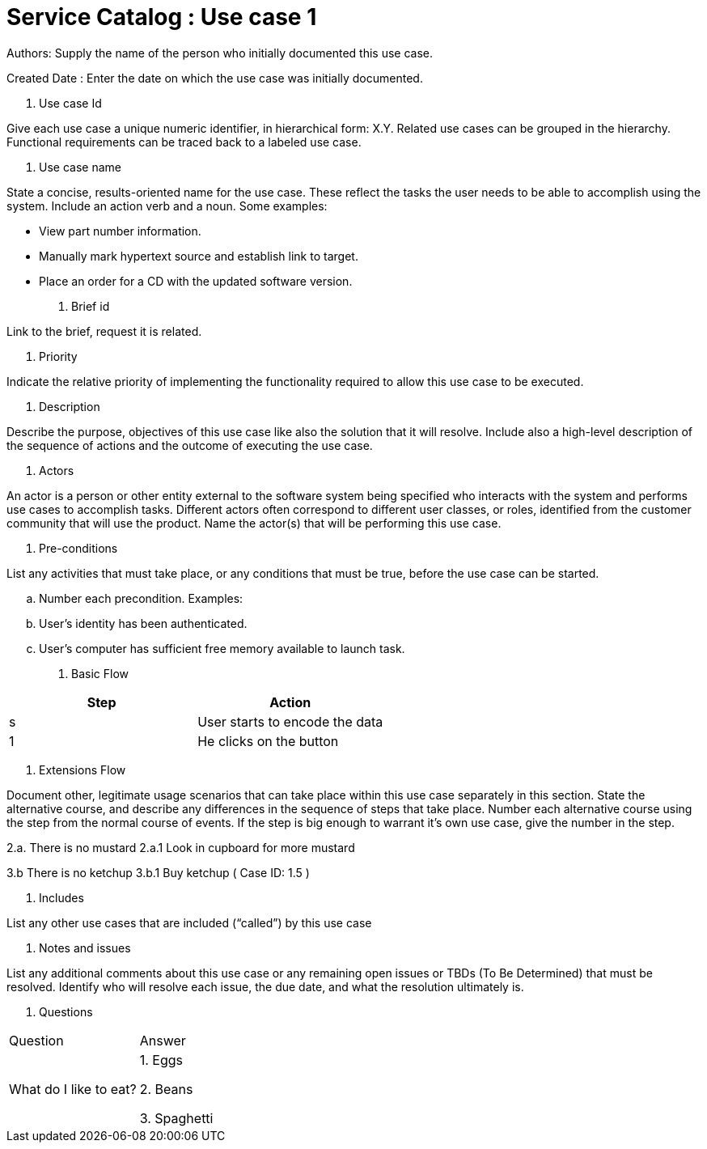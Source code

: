 = Service Catalog : Use case 1

Authors: Supply the name of the person who initially documented this use case.

Created Date : Enter the date on which the use case was initially documented.

. Use case Id

Give each use case a unique numeric identifier, in hierarchical form: X.Y. Related use cases can be grouped in the hierarchy. Functional requirements can be traced back to a labeled use case.

. Use case name

State a concise, results-oriented name for the use case. These reflect the tasks the user needs to be able to accomplish using the system.
Include an action verb and a noun.
Some examples:

• View part number information.

• Manually mark hypertext source and establish link to target.

• Place an order for a CD with the updated software version.

. Brief id

Link to the brief, request it is related.

. Priority

Indicate the relative priority of implementing the functionality required to allow this use case to be executed.

. Description

Describe the purpose, objectives of this use case like also the solution that it will resolve.
 Include also a high-level description of the sequence of actions and the outcome of executing the use case.

. Actors

An actor is a person or other entity external to the software system being specified who interacts with the system and performs use cases to accomplish tasks.
Different actors often correspond to different user classes, or roles, identified from the customer community that will use the product.
Name the actor(s) that will be performing this use case.

. Pre-conditions

List any activities that must take place, or any conditions that must be true, before the use case can be started.

.. Number each precondition. Examples:
.. User’s identity has been authenticated.
.. User’s computer has sufficient free memory available to launch task.

. Basic Flow

|===
|Step |Action

|s
|User starts to encode the data

|1
|He clicks on the button
|===

. Extensions Flow

Document other, legitimate usage scenarios that can take place within this use case separately in this section.
State the alternative course, and describe any differences in the sequence of steps that take place.
Number each alternative course using the step from the normal course of events.
If the step is big enough to warrant it's own use case, give the number in the step.

2.a. There is no mustard
2.a.1 Look in cupboard for more mustard

3.b There is no ketchup
3.b.1 Buy ketchup ( Case ID: 1.5 )

. Includes

List any other use cases that are included (“called”) by this use case

. Notes and issues

List any additional comments about this use case or any remaining open issues or TBDs (To Be Determined) that must be resolved.
Identify who will resolve each issue, the due date, and what the resolution ultimately is.

. Questions

|===
|Question |Answer
| What do I like to eat?
| 1. Eggs

2. Beans 

3. Spaghetti

